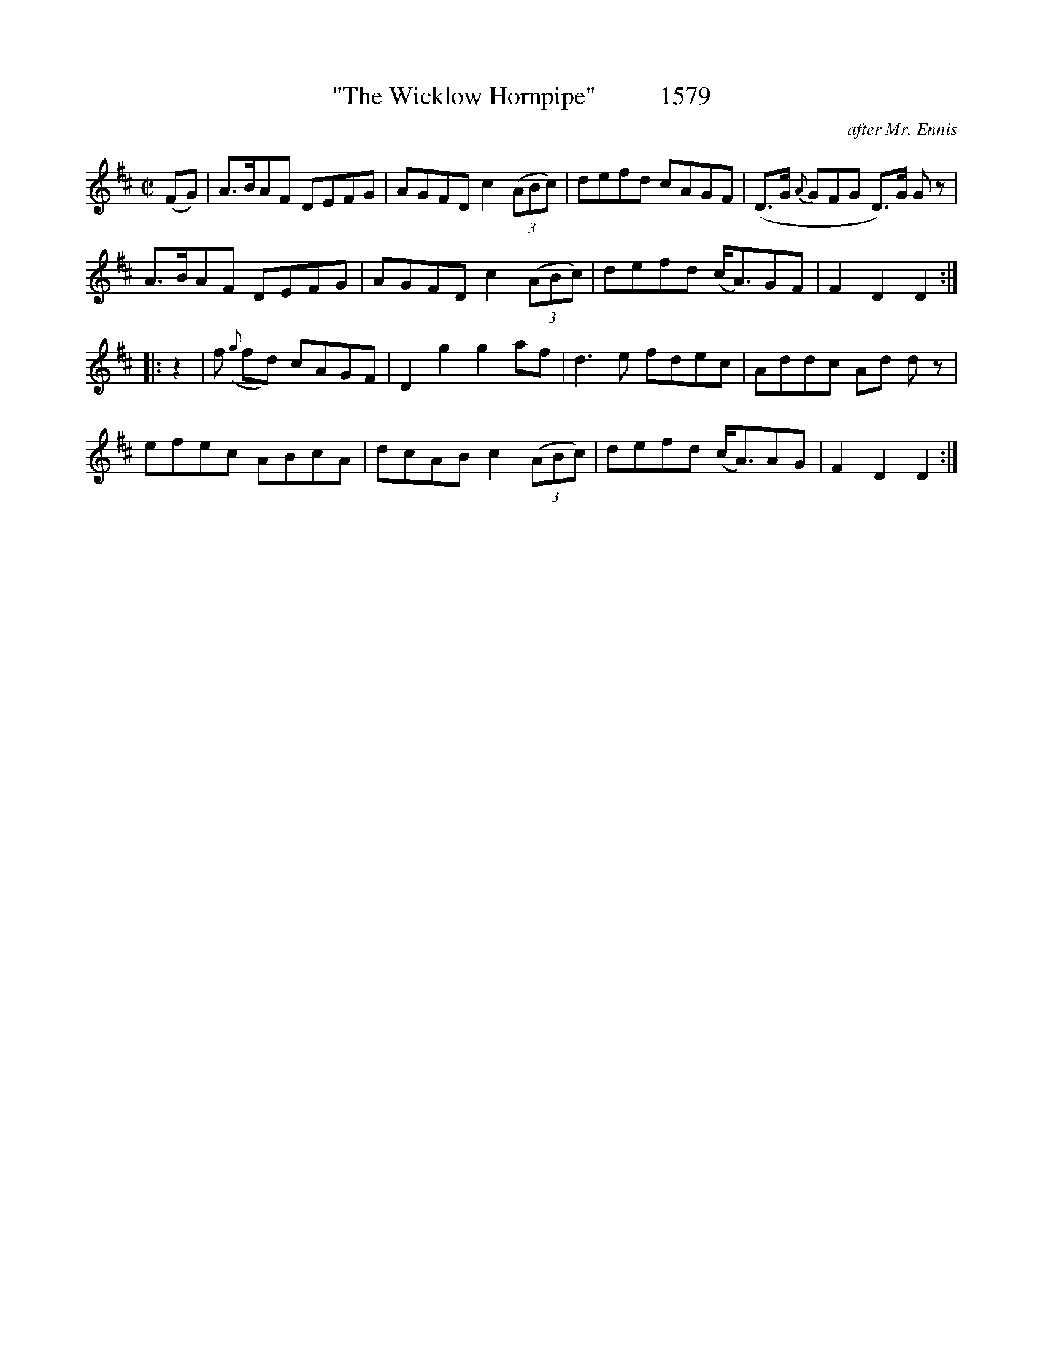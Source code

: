 X:1579
T:"The Wicklow Hornpipe"          1579
C:after Mr. Ennis
B:O'Neill's Music Of Ireland (The 1850) Lyon & Healy, Chicago, 1903 edition
Z:FROM O'NEILL'S TO NOTEWORTHY, FROM NOTEWORTHY TO ABC, MIDI AND .TXT BY VINCE
BRENNAN July 2003 (HTTP://WWW.SOSYOURMOM.COM)
I:abc2nwc
M:C|
L:1/8
K:D
(FG)|A3/2B/2AF DEFG|AGFD c2 (3(ABc)|defd cAGF|(D3/2G/2 3{A}GFG D3/2)G/2 G z|
A3/2B/2AF DEFG|AGFD c2 (3(ABc)|defd (c/2A3/2)GF|F2D2D2:|
|:z2|f ({g}fd) cAGF|D2g2g2af|d3e fdec|Addc Ad d z|
efec ABcA|dcAB c2 (3(ABc)|defd (c/2A3/2)AG|F2D2D2:|


